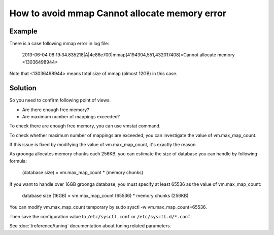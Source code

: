 .. -*- rst -*-

.. highlightlang:: none

How to avoid mmap Cannot allocate memory error
==============================================

Example
-------

There is a case following mmap error in log file:

  2013-06-04 08:19:34.835218|A|4e86e700|mmap(4194304,551,432017408)=Cannot allocate memory <13036498944>

Note that <13036498944> means total size of mmap (almost 12GB) in this case.

Solution
--------

So you need to confirm following point of views.

* Are there enough free memory?
* Are maximum number of mappings exceeded?

To check there are enough free memory, you can use vmstat command.

To check whether maximum number of mappings are exceeded, you can investigate the value of vm.max_map_count.

If this issue is fixed by modifying the value of vm.max_map_count, it's exactly the reason.

As groonga allocates memory chunks each 256KB, you can estimate the size of database you can handle by following formula:

  (database size) = vm.max_map_count * (memory chunks)

If you want to handle over 16GB groonga database, you must specify at least 65536 as the value of vm.max_map_count:

  database size (16GB) = vm.max_map_count (65536) * memory chunks (256KB)

You can modify vm.max_map_count temporary by sudo sysctl -w vm.max_map_count=65536.

Then save the configuration value to ``/etc/sysctl.conf`` or ``/etc/sysctl.d/*.conf``.

See :doc:`/reference/tuning` documentation about tuning related parameters.


